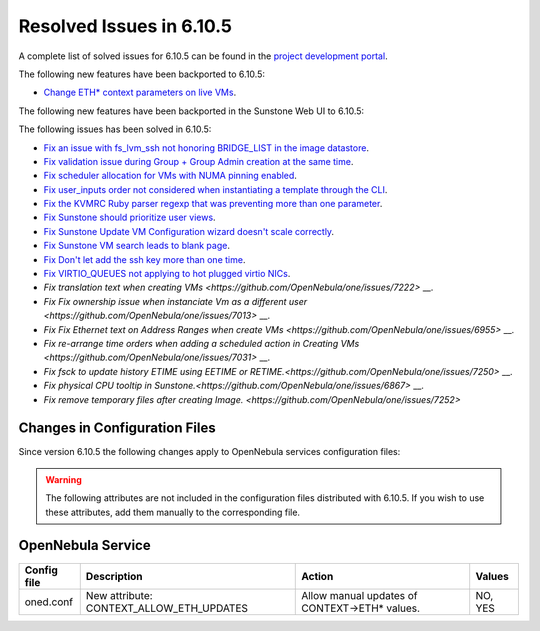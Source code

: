 .. _resolved_issues_6105:

Resolved Issues in 6.10.5
--------------------------------------------------------------------------------

A complete list of solved issues for 6.10.5 can be found in the `project development portal <https://github.com/OpenNebula/one/milestone/85?closed=1>`__.

The following new features have been backported to 6.10.5:

- `Change ETH* context parameters on live VMs <https://github.com/OpenNebula/one/issues/6606>`__.

The following new features have been backported in the Sunstone Web UI to 6.10.5:


The following issues has been solved in 6.10.5:

- `Fix an issue with fs_lvm_ssh not honoring BRIDGE_LIST in the image datastore <https://github.com/OpenNebula/one/issues/7070>`__.
- `Fix validation issue during Group + Group Admin creation at the same time <https://github.com/OpenNebula/one/issues/6873>`__.
- `Fix scheduler allocation for VMs with NUMA pinning enabled <https://github.com/OpenNebula/one/issues/7071>`__.
- `Fix user_inputs order not considered when instantiating a template through the CLI <https://github.com/OpenNebula/one/issues/7040>`__.
- `Fix the KVMRC Ruby parser regexp that was preventing more than one parameter <https://github.com/OpenNebula/one/issues/7069>`__.
- `Fix Sunstone should prioritize user views <https://github.com/OpenNebula/one/issues/7082>`__.
- `Fix Sunstone Update VM Configuration wizard doesn't scale correctly <https://github.com/OpenNebula/one/issues/7062>`__.
- `Fix Sunstone VM search leads to blank page <https://github.com/OpenNebula/one/issues/7060>`__.
- `Fix Don't let add the ssh key more than one time <https://github.com/OpenNebula/one/issues/7140>`__.
- `Fix VIRTIO_QUEUES not applying to hot plugged virtio NICs <https://github.com/OpenNebula/one/issues/7195>`__.
- `Fix translation text when creating VMs <https://github.com/OpenNebula/one/issues/7222>` __.
- `Fix Fix ownership issue when instanciate Vm as a different user <https://github.com/OpenNebula/one/issues/7013>` __.
- `Fix Fix Ethernet text on Address Ranges when create VMs <https://github.com/OpenNebula/one/issues/6955>` __.
- `Fix re-arrange time orders when adding a scheduled action in Creating VMs <https://github.com/OpenNebula/one/issues/7031>` __.
- `Fix fsck to update history ETIME using EETIME or RETIME.<https://github.com/OpenNebula/one/issues/7250>` __.
- `Fix physical CPU tooltip in Sunstone.<https://github.com/OpenNebula/one/issues/6867>` __.
- `Fix remove temporary files after creating Image. <https://github.com/OpenNebula/one/issues/7252>`

Changes in Configuration Files
^^^^^^^^^^^^^^^^^^^^^^^^^^^^^^

Since version 6.10.5 the following changes apply to OpenNebula services configuration files:


.. warning:: The following attributes are not included in the configuration files distributed with 6.10.5. If you wish to use these attributes, add them manually to the corresponding file.

OpenNebula Service
^^^^^^^^^^^^^^^^^^

+----------------------+--------------------------------------------------------------+-------------------------------------------------------+-------------+
| Config file          | Description                                                  | Action                                                | Values      |
+======================+==============================================================+=======================================================+=============+
| oned.conf            | New attribute: CONTEXT_ALLOW_ETH_UPDATES                     | Allow manual updates of CONTEXT->ETH* values.         | NO, YES     |
+----------------------+--------------------------------------------------------------+-------------------------------------------------------+-------------+
